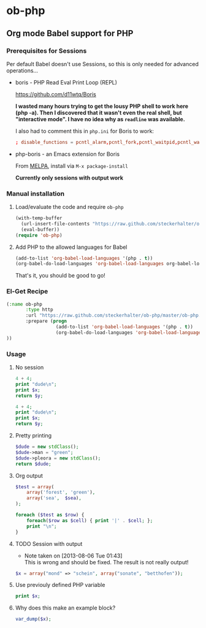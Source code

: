 * ob-php

** Org mode Babel support for PHP

*** Prerequisites for Sessions

Per default Babel doesn't use Sessions, so this is only needed for advanced operations...

- boris - PHP Read Eval Print Loop (REPL)

  https://github.com/d11wtq/Boris

  *I wasted many hours trying to get the lousy PHP shell to work here (php -a). Then I discovered that it wasn't even the real shell, but "interactive mode". I have no idea why as =readline= was available.*

  I also had to comment this in =php.ini= for Boris to work:

  #+BEGIN_SRC conf
  ; disable_functions = pcntl_alarm,pcntl_fork,pcntl_waitpid,pcntl_wait,pcntl_wifexited,pcntl_wifstopped,pcntl_wifsignaled,pcntl_wexitstatus,pcntl_wtermsig,pcntl_wstopsig,pcntl_signal,pcntl_signal_dispatch,pcntl_get_last_error,pcntl_strerror,pcntl_sigprocmask,pcntl_sigwaitinfo,pcntl_sigtimedwait,pcntl_exec,pcntl_getpriority,pcntl_setpriority,
  #+END_SRC

- php-boris - an Emacs extension for Boris

  From [[http://melpa.milkbox.net/][MELPA]], install via =M-x package-install=

  *Currently only sessions with output work*

*** Manual installation

**** Load/evaluate the code and require =ob-php=

#+BEGIN_SRC emacs-lisp
  (with-temp-buffer
    (url-insert-file-contents "https://raw.github.com/steckerhalter/ob-php/master/ob-php.el")
    (eval-buffer))
  (require 'ob-php)
#+END_SRC


**** Add PHP to the allowed languages for Babel

#+BEGIN_SRC emacs-lisp
  (add-to-list 'org-babel-load-languages '(php . t))
  (org-babel-do-load-languages 'org-babel-load-languages org-babel-load-languages)
#+END_SRC

That's it, you should be good to go!

*** El-Get Recipe

#+BEGIN_SRC emacs-lisp
  (:name ob-php
         :type http
         :url "https://raw.github.com/steckerhalter/ob-php/master/ob-php.el"
         :prepare (progn
                    (add-to-list 'org-babel-load-languages '(php . t))
                    (org-babel-do-load-languages 'org-babel-load-languages org-babel-load-languages)))
  ))
#+END_SRC


*** Usage

**** No session

#+BEGIN_SRC php :var x="bear" :var y="mordor"
  4 + 4;
  print "dude\n";
  print $x;
  return $y;
#+END_SRC

#+RESULTS:
: mordor

#+BEGIN_SRC php :results output :var x="bear" :var y="mordor"
  4 + 4;
  print "dude\n";
  print $x;
  return $y;
#+END_SRC

#+RESULTS:
: dude
: bear

**** Pretty printing

#+NAME: dude
#+BEGIN_SRC php :results pp
  $dude = new stdClass();
  $dude->man = "green";
  $dude->pleora = new stdClass();
  return $dude;
#+END_SRC

#+RESULTS:
: stdClass Object
: (
:     [man] => green
:     [pleora] => stdClass Object
:         (
:         )
:
: )

**** Org output

#+BEGIN_SRC php :var sea="blue" :results output org
  $test = array(
      array('forest', 'green'),
      array('sea',  $sea),
  );

  foreach ($test as $row) {
      foreach($row as $cell) { print '|' . $cell; };
      print "\n";
  }
#+END_SRC

#+RESULTS:
#+BEGIN_SRC org
| forest | green |
| sea    | blue  |
#+END_SRC

**** TODO Session with output
- Note taken on [2013-08-06 Tue 01:43] \\
  This is wrong and should be fixed. The result is not really output!

#+BEGIN_SRC php :results output :session
$x = array("mond" => "schein", array("sonate", "betthofen"));
#+END_SRC

#+RESULTS:
: 'mond' => 'schein',
:   0 => array(
:     0 => 'sonate',
:     1 => 'betthofen'
:   )
: )


**** Use previouly defined PHP variable

#+BEGIN_SRC php :results output :session
print $x;
#+END_SRC

#+RESULTS:
: PHP Notice:  Array to string conversion in /home/reto/boris/lib/Boris/EvalWorker.php(133) : eval()'d code on line 1
: Array


**** Why does this make an example block?

#+BEGIN_SRC php :results output :session
var_dump($x);
#+END_SRC

#+RESULTS:
#+begin_example
array(2) {
  ["mond"]=>
  string(6) "schein"
  [0]=>
  array(2) {
    [0]=>
    string(6) "sonate"
    [1]=>
    string(9) "betthofen"
  }
}
#+end_example

